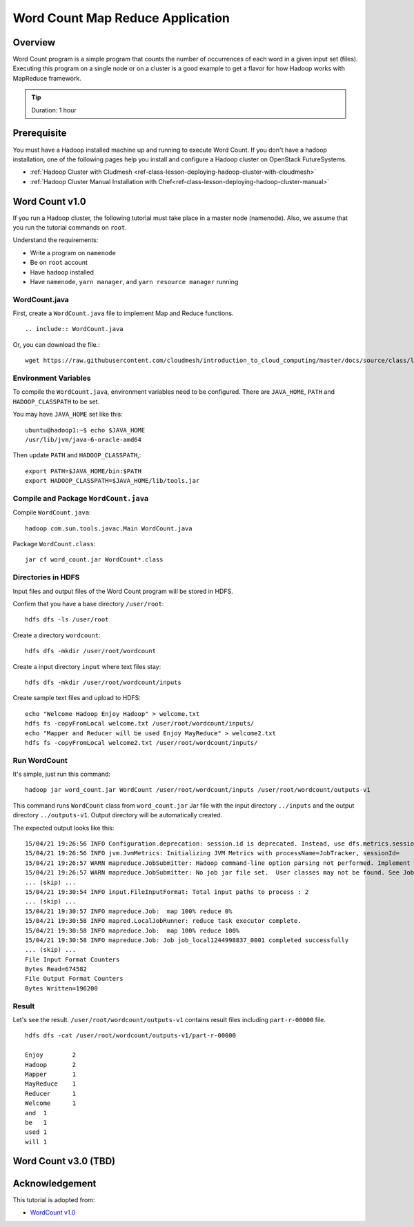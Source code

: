 .. _ref-class-lesson-hadoop-word-count:

Word Count Map Reduce Application
===============================================================================

Overview
-------------------------------------------------------------------------------

Word Count program is a simple program that counts the number of occurrences of
each word in a given input set (files).  Executing this program on a single
node or on a cluster is a good example to get a flavor for how Hadoop works
with MapReduce framework.

.. tip:: Duration: 1 hour

Prerequisite
-------------------------------------------------------------------------------

You must have a Hadoop installed machine up and running to execute Word Count.
If you don't have a hadoop installation, one of the following pages help you
install and configure a Hadoop cluster on OpenStack FutureSystems. 

* :ref:`Hadoop Cluster with Cludmesh <ref-class-lesson-deploying-hadoop-cluster-with-cloudmesh>`
* :ref:`Hadoop Cluster Manual Installation with Chef<ref-class-lesson-deploying-hadoop-cluster-manual>`

Word Count v1.0
-------------------------------------------------------------------------------

If you run a Hadoop cluster, the following tutorial must take place in a master
node (namenode). Also,  we assume that you run the tutorial commands on ``root``.

Understand the requirements: 

* Write a program on ``namenode``
* Be on ``root`` account
* Have ``hadoop`` installed
* Have ``namenode``, ``yarn manager``, and ``yarn resource manager`` running

WordCount.java
^^^^^^^^^^^^^^^^^^^^^^^^^^^^^^^^^^^^^^^^^^^^^^^^^^^^^^^^^^^^^^^^^^^^^^^^^^^^^^^

First, create a ``WordCount.java`` file to implement Map and Reduce functions.

::

  .. include:: WordCount.java

Or, you can download the file.::

  wget https://raw.githubusercontent.com/cloudmesh/introduction_to_cloud_computing/master/docs/source/class/lesson/cluster/WordCount.java

Environment Variables
^^^^^^^^^^^^^^^^^^^^^^^^^^^^^^^^^^^^^^^^^^^^^^^^^^^^^^^^^^^^^^^^^^^^^^^^^^^^^^^

To compile the ``WordCount.java``, environment variables need to be configured.
There are ``JAVA_HOME``, ``PATH`` and ``HADOOP_CLASSPATH`` to be set.

You may have ``JAVA_HOME`` set like this::
 
  ubuntu@hadoop1:~$ echo $JAVA_HOME
  /usr/lib/jvm/java-6-oracle-amd64

Then update ``PATH`` and ``HADOOP_CLASSPATH``,::

  export PATH=$JAVA_HOME/bin:$PATH
  export HADOOP_CLASSPATH=$JAVA_HOME/lib/tools.jar

Compile and Package ``WordCount.java``
^^^^^^^^^^^^^^^^^^^^^^^^^^^^^^^^^^^^^^^^^^^^^^^^^^^^^^^^^^^^^^^^^^^^^^^^^^^^^^^

Compile ``WordCount.java``::

  hadoop com.sun.tools.javac.Main WordCount.java

Package ``WordCount.class``::

  jar cf word_count.jar WordCount*.class

Directories in HDFS
^^^^^^^^^^^^^^^^^^^^^^^^^^^^^^^^^^^^^^^^^^^^^^^^^^^^^^^^^^^^^^^^^^^^^^^^^^^^^^^

Input files and output files of the Word Count program will be stored in HDFS.

Confirm that you have a base directory ``/user/root``::

  hdfs dfs -ls /user/root

Create a directory ``wordcount``::

  hdfs dfs -mkdir /user/root/wordcount

Create a input directory ``input`` where text files stay::

  hdfs dfs -mkdir /user/root/wordcount/inputs

Create sample text files and upload to HDFS::

  echo "Welcome Hadoop Enjoy Hadoop" > welcome.txt
  hdfs fs -copyFromLocal welcome.txt /user/root/wordcount/inputs/
  echo "Mapper and Reducer will be used Enjoy MayReduce" > welcome2.txt
  hdfs fs -copyFromLocal welcome2.txt /user/root/wordcount/inputs/

Run WordCount
^^^^^^^^^^^^^^^^^^^^^^^^^^^^^^^^^^^^^^^^^^^^^^^^^^^^^^^^^^^^^^^^^^^^^^^^^^^^^^^

It's simple, just run this command::

  hadoop jar word_count.jar WordCount /user/root/wordcount/inputs /user/root/wordcount/outputs-v1

This command runs ``WordCount`` class from ``word_count.jar`` Jar file with the
input directory ``../inputs`` and the output directory ``../outputs-v1``.
Output directory will be automatically created.

The expected output looks like this::

        15/04/21 19:26:56 INFO Configuration.deprecation: session.id is deprecated. Instead, use dfs.metrics.session-id
        15/04/21 19:26:56 INFO jvm.JvmMetrics: Initializing JVM Metrics with processName=JobTracker, sessionId=
        15/04/21 19:26:57 WARN mapreduce.JobSubmitter: Hadoop command-line option parsing not performed. Implement the Tool interface and execute your application with ToolRunner to remedy this.
        15/04/21 19:26:57 WARN mapreduce.JobSubmitter: No job jar file set.  User classes may not be found. See Job or Job#setJar(String).
        ... (skip) ...
        15/04/21 19:30:54 INFO input.FileInputFormat: Total input paths to process : 2
        ... (skip) ...
        15/04/21 19:30:57 INFO mapreduce.Job:  map 100% reduce 0%
        15/04/21 19:30:58 INFO mapred.LocalJobRunner: reduce task executor complete.
        15/04/21 19:30:58 INFO mapreduce.Job:  map 100% reduce 100%
        15/04/21 19:30:58 INFO mapreduce.Job: Job job_local1244998837_0001 completed successfully
        ... (skip) ...
        File Input Format Counters 
        Bytes Read=674582
        File Output Format Counters 
        Bytes Written=196200

Result
^^^^^^^^^^^^^^^^^^^^^^^^^^^^^^^^^^^^^^^^^^^^^^^^^^^^^^^^^^^^^^^^^^^^^^^^^^^^^^^

Let's see the result.
``/user/root/wordcount/outputs-v1`` contains result files including
``part-r-00000`` file.

::
   
   hdfs dfs -cat /user/root/wordcount/outputs-v1/part-r-00000

   Enjoy        2
   Hadoop       2
   Mapper       1
   MayReduce    1
   Reducer      1
   Welcome      1
   and  1
   be   1
   used 1
   will 1

Word Count v3.0 (TBD)
-------------------------------------------------------------------------------

Acknowledgement
-------------------------------------------------------------------------------

This tutorial is adopted from:

* `WordCount v1.0 <http://hadoop.apache.org/docs/current/hadoop-mapreduce-client/hadoop-mapreduce-client-core/MapReduceTutorial.html#Example:_WordCount_v1.0>`_
